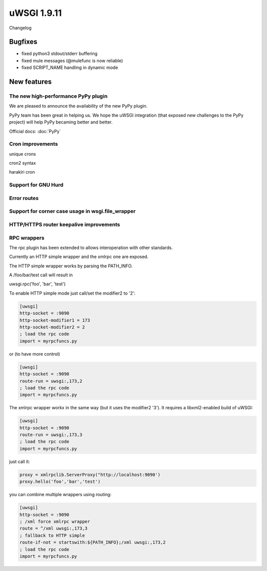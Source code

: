 uWSGI 1.9.11
============

Changelog

Bugfixes
********

- fixed python3 stdout/stderr buffering
- fixed mule messages (@mulefunc is now reliable)
- fixed SCRIPT_NAME handling in dynamic mode

New features
************

The new high-performance PyPy plugin
^^^^^^^^^^^^^^^^^^^^^^^^^^^^^^^^^^^^

We are pleased to announce the availability of the new PyPy plugin.

PyPy team has been great in helping us. We hope the uWSGI integration (that exposed new challenges to the PyPy project)
will help PyPy becaming better and better.

Official docs: :doc:`PyPy`

Cron improvements
^^^^^^^^^^^^^^^^^

unique crons

cron2 syntax

harakiri cron

Support for GNU Hurd
^^^^^^^^^^^^^^^^^^^^

Error routes
^^^^^^^^^^^^

Support for corner case usage in wsgi.file_wrapper
^^^^^^^^^^^^^^^^^^^^^^^^^^^^^^^^^^^^^^^^^^^^^^^^^^

HTTP/HTTPS router keepalive improvements
^^^^^^^^^^^^^^^^^^^^^^^^^^^^^^^^^^^^^^^

RPC wrappers
^^^^^^^^^^^^

The rpc plugin has been extended to allows interoperation with other standards.

Currently an HTTP simple wrapper and the xmlrpc one are exposed.

The HTTP simple wrapper works by parsing the PATH_INFO.

A /foo/bar/test call will result in

uwsgi.rpc('foo', 'bar', 'test')

To enable HTTP simple mode just call/set the modifier2 to '2':

.. code-block:: ini

   [uwsgi]
   http-socket = :9090
   http-socket-modifier1 = 173
   http-socket-modifier2 = 2
   ; load the rpc code
   import = myrpcfuncs.py
   
or (to have more control)

.. code-block:: ini

   [uwsgi]
   http-socket = :9090
   route-run = uwsgi:,173,2
   ; load the rpc code
   import = myrpcfuncs.py


The xmlrpc wrapper workx in the same way (but it uses the modifier2 '3'). It requires a libxml2-enabled build of uWSGI:

.. code-block:: ini

   [uwsgi]
   http-socket = :9090
   route-run = uwsgi:,173,3
   ; load the rpc code
   import = myrpcfuncs.py
   
just call it:

.. code-block:: python

   proxy = xmlrpclib.ServerProxy("http://localhost:9090')
   proxy.hello('foo','bar','test') 
   


   
you can combine multiple wrappers using routing:

.. code-block:: ini

   [uwsgi]
   http-socket = :9090
   ; /xml force xmlrpc wrapper
   route = ^/xml uwsgi:,173,3
   ; fallback to HTTP simple
   route-if-not = startswith:${PATH_INFO};/xml uwsgi:,173,2
   ; load the rpc code
   import = myrpcfuncs.py

